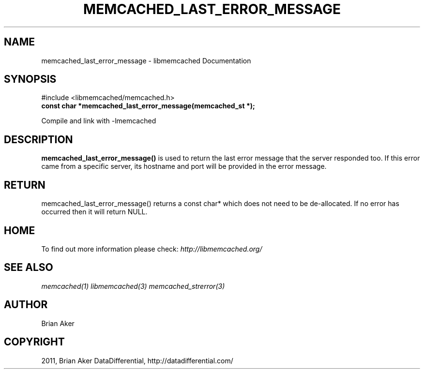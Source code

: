 .TH "MEMCACHED_LAST_ERROR_MESSAGE" "3" "September 26, 2011" "0.53" "libmemcached"
.SH NAME
memcached_last_error_message \- libmemcached Documentation
.
.nr rst2man-indent-level 0
.
.de1 rstReportMargin
\\$1 \\n[an-margin]
level \\n[rst2man-indent-level]
level margin: \\n[rst2man-indent\\n[rst2man-indent-level]]
-
\\n[rst2man-indent0]
\\n[rst2man-indent1]
\\n[rst2man-indent2]
..
.de1 INDENT
.\" .rstReportMargin pre:
. RS \\$1
. nr rst2man-indent\\n[rst2man-indent-level] \\n[an-margin]
. nr rst2man-indent-level +1
.\" .rstReportMargin post:
..
.de UNINDENT
. RE
.\" indent \\n[an-margin]
.\" old: \\n[rst2man-indent\\n[rst2man-indent-level]]
.nr rst2man-indent-level -1
.\" new: \\n[rst2man-indent\\n[rst2man-indent-level]]
.in \\n[rst2man-indent\\n[rst2man-indent-level]]u
..
.\" Man page generated from reStructeredText.
.
.SH SYNOPSIS
.sp
#include <libmemcached/memcached.h>
.INDENT 0.0
.TP
.B const char *memcached_last_error_message(memcached_st *);
.UNINDENT
.sp
Compile and link with \-lmemcached
.SH DESCRIPTION
.sp
\fBmemcached_last_error_message()\fP is used to return the last error
message that the server responded too. If this error came from a specific
server, its hostname and port will be provided in the error message.
.SH RETURN
.sp
memcached_last_error_message() returns a const char* which does not need to be
de\-allocated. If no error has occurred then it will return NULL.
.SH HOME
.sp
To find out more information please check:
\fI\%http://libmemcached.org/\fP
.SH SEE ALSO
.sp
\fImemcached(1)\fP \fIlibmemcached(3)\fP \fImemcached_strerror(3)\fP
.SH AUTHOR
Brian Aker
.SH COPYRIGHT
2011, Brian Aker DataDifferential, http://datadifferential.com/
.\" Generated by docutils manpage writer.
.\" 
.
